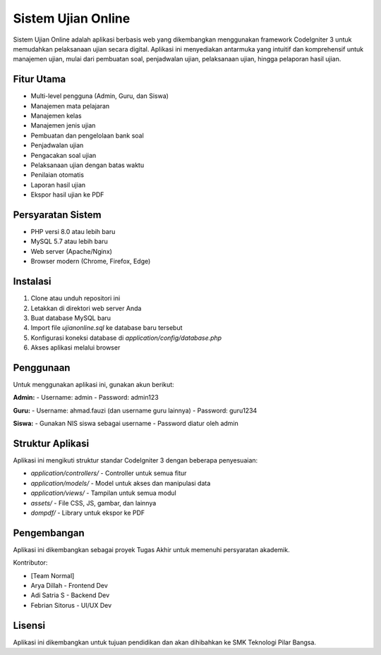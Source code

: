 ###################
Sistem Ujian Online
###################

Sistem Ujian Online adalah aplikasi berbasis web yang dikembangkan menggunakan framework CodeIgniter 3 untuk memudahkan pelaksanaan ujian secara digital. Aplikasi ini menyediakan antarmuka yang intuitif dan komprehensif untuk manajemen ujian, mulai dari pembuatan soal, penjadwalan ujian, pelaksanaan ujian, hingga pelaporan hasil ujian.

*******************
Fitur Utama
*******************

- Multi-level pengguna (Admin, Guru, dan Siswa)
- Manajemen mata pelajaran
- Manajemen kelas
- Manajemen jenis ujian
- Pembuatan dan pengelolaan bank soal
- Penjadwalan ujian
- Pengacakan soal ujian
- Pelaksanaan ujian dengan batas waktu
- Penilaian otomatis
- Laporan hasil ujian
- Ekspor hasil ujian ke PDF

*******************
Persyaratan Sistem
*******************

- PHP versi 8.0 atau lebih baru
- MySQL 5.7 atau lebih baru
- Web server (Apache/Nginx)
- Browser modern (Chrome, Firefox, Edge)

************
Instalasi
************

1. Clone atau unduh repositori ini
2. Letakkan di direktori web server Anda
3. Buat database MySQL baru
4. Import file `ujianonline.sql` ke database baru tersebut
5. Konfigurasi koneksi database di `application/config/database.php`
6. Akses aplikasi melalui browser

***********
Penggunaan
***********

Untuk menggunakan aplikasi ini, gunakan akun berikut:

**Admin:**
- Username: admin
- Password: admin123

**Guru:**
- Username: ahmad.fauzi (dan username guru lainnya)
- Password: guru1234

**Siswa:**
- Gunakan NIS siswa sebagai username
- Password diatur oleh admin

*******
Struktur Aplikasi
*******

Aplikasi ini mengikuti struktur standar CodeIgniter 3 dengan beberapa penyesuaian:

- `application/controllers/` - Controller untuk semua fitur
- `application/models/` - Model untuk akses dan manipulasi data
- `application/views/` - Tampilan untuk semua modul
- `assets/` - File CSS, JS, gambar, dan lainnya
- `dompdf/` - Library untuk ekspor ke PDF

*******
Pengembangan
*******

Aplikasi ini dikembangkan sebagai proyek Tugas Akhir untuk memenuhi persyaratan akademik.

Kontributor:

- [Team Normal]
- Arya Dillah - Frontend Dev
- Adi Satria S - Backend Dev
- Febrian Sitorus - UI/UX Dev

*******
Lisensi
*******

Aplikasi ini dikembangkan untuk tujuan pendidikan dan akan dihibahkan ke
SMK Teknologi Pilar Bangsa.
